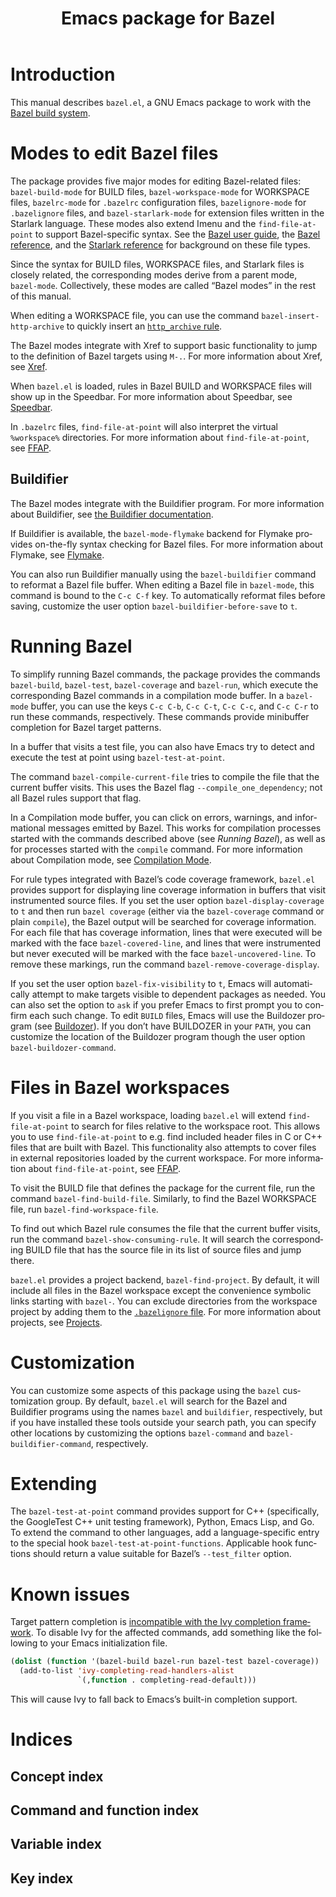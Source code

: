 # Copyright 2021 Google LLC
#
# Licensed under the Apache License, Version 2.0 (the "License");
# you may not use this file except in compliance with the License.
# You may obtain a copy of the License at
#
#     https://www.apache.org/licenses/LICENSE-2.0
#
# Unless required by applicable law or agreed to in writing, software
# distributed under the License is distributed on an "AS IS" BASIS,
# WITHOUT WARRANTIES OR CONDITIONS OF ANY KIND, either express or implied.
# See the License for the specific language governing permissions and
# limitations under the License.

#+title: Emacs package for Bazel
#+language: en
#+options: author:nil date:nil
#+export_file_name: bazel.el.texi
#+texinfo_filename: bazel.el.info
#+texinfo_dir_category: Emacs
#+texinfo_dir_title: bazel.el: (bazel.el)
#+texinfo_dir_desc: Working with the Bazel build system

* Introduction

This manual describes ~bazel.el~, a GNU Emacs package to work with the
[[https://bazel.build/][Bazel build system]].

* Modes to edit Bazel files
:PROPERTIES:
:alt_title: Bazel modes
:END:
#+cindex: Bazel modes

#+findex: bazel-build-mode
#+findex: bazel-workspace-mode
#+findex: bazelrc-mode
#+findex: bazelignore-mode
#+findex: bazel-starlark-mode
The package provides five major modes for editing Bazel-related files:
~bazel-build-mode~ for BUILD files, ~bazel-workspace-mode~ for WORKSPACE files,
~bazelrc-mode~ for =.bazelrc= configuration files, ~bazelignore-mode~ for
=.bazelignore= files, and ~bazel-starlark-mode~ for extension files written in
the Starlark language.  These modes also extend Imenu and the
~find-file-at-point~ to support Bazel-specific syntax.  See the
[[https://docs.bazel.build/guide.html][Bazel user guide]], the
[[https://docs.bazel.build/build-ref.html][Bazel reference]], and the
[[https://docs.bazel.build/skylark/concepts.html][Starlark reference]] for
background on these file types.

#+findex: bazel-mode
Since the syntax for BUILD files, WORKSPACE files, and Starlark files is
closely related, the corresponding modes derive from a parent mode,
~bazel-mode~.  Collectively, these modes are called “Bazel modes” in the rest
of this manual.

#+findex: bazel-insert-http-archive
When editing a WORKSPACE file, you can use the command
~bazel-insert-http-archive~ to quickly insert an
[[https://docs.bazel.build/repo/http.html#http_archive][~http_archive~ rule]].

#+cindex: Xref
#+kindex: M-.
The Bazel modes integrate with Xref to support basic functionality to jump to
the definition of Bazel targets using =M-.=.  For more information about Xref,
see [[info:Emacs#Xref][Xref]].

#+cindex: Speedbar
#+findex: speedbar
When =bazel.el= is loaded, rules in Bazel BUILD and WORKSPACE files will show
up in the Speedbar.  For more information about Speedbar, see
[[info:Emacs#Speedbar][Speedbar]].

#+cindex: FFAP, for @samp{.bazelrc} files
In =.bazelrc= files, ~find-file-at-point~ will also interpret the virtual
~%workspace%~ directories.  For more information about ~find-file-at-point~,
see [[info:Emacs#FFAP][FFAP]].

** Buildifier
#+cindex: Buildifier

The Bazel modes integrate with the Buildifier program.  For more information
about Buildifier, see
[[https://github.com/bazelbuild/buildtools/tree/master/buildifier][the
Buildifier documentation]].

#+cindex: Flymake
#+findex: bazel-mode-flymake
If Buildifier is available, the ~bazel-mode-flymake~ backend for Flymake
provides on-the-fly syntax checking for Bazel files.  For more information
about Flymake, see [[info:Flymake][Flymake]].

#+findex: bazel-buildifier
#+vindex: bazel-buildifier-before-save
#+kindex: C-c C-f
You can also run Buildifier manually using the ~bazel-buildifier~ command to
reformat a Bazel file buffer.  When editing a Bazel file in ~bazel-mode~, this
command is bound to the =C-c C-f= key.  To automatically reformat files before
saving, customize the user option ~bazel-buildifier-before-save~ to ~t~.

* Running Bazel

#+findex: bazel-build
#+findex: bazel-test
#+findex: bazel-coverage
#+findex: bazel-run
#+kindex: C-c C-b
#+kindex: C-c C-t
#+kindex: C-c C-c
#+kindex: C-c C-r
To simplify running Bazel commands, the package provides the commands
~bazel-build~, ~bazel-test~, ~bazel-coverage~ and ~bazel-run~, which execute
the corresponding Bazel commands in a compilation mode buffer.  In a
~bazel-mode~ buffer, you can use the keys =C-c C-b=, =C-c C-t=, =C-c C-c=, and
=C-c C-r= to run these commands, respectively.  These commands provide
minibuffer completion for Bazel target patterns.

#+findex: bazel-test-at-point
In a buffer that visits a test file, you can also have Emacs try to detect and
execute the test at point using ~bazel-test-at-point~.

#+findex: bazel-compile-current-file
The command ~bazel-compile-current-file~ tries to compile the file that the
current buffer visits.  This uses the Bazel flag =--compile_one_dependency=;
not all Bazel rules support that flag.

In a Compilation mode buffer, you can click on errors, warnings, and
informational messages emitted by Bazel.  This works for compilation processes
started with the commands described above (see [[Running Bazel]]), as well as
for processes started with the ~compile~ command.  For more information about
Compilation mode, see [[info:Emacs#Compilation Mode][Compilation Mode]].

#+cindex: Code coverage
#+vindex: bazel-display-coverage
#+vindex: bazel-covered-line
#+vindex: bazel-uncovered-line
#+findex: bazel-remove-coverage-display
For rule types integrated with Bazel’s code coverage framework, =bazel.el=
provides support for displaying line coverage information in buffers that visit
instrumented source files.  If you set the user option ~bazel-display-coverage~
to ~t~ and then run =bazel coverage= (either via the ~bazel-coverage~ command
or plain ~compile~), the Bazel output will be searched for coverage
information.  For each file that has coverage information, lines that were
executed will be marked with the face ~bazel-covered-line~, and lines that were
instrumented but never executed will be marked with the face
~bazel-uncovered-line~.  To remove these markings, run the command
~bazel-remove-coverage-display~.

#+cindex: Visibility
#+vindex: bazel-fix-visibility
#+vindex: bazel-buildozer-command
If you set the user option ~bazel-fix-visibility~ to ~t~, Emacs will
automatically attempt to make targets visible to dependent packages as needed.
You can also set the option to ~ask~ if you prefer Emacs to first prompt you to
confirm each such change.  To edit =BUILD= files, Emacs will use the Buildozer
program (see
[[https://github.com/bazelbuild/buildtools/blob/master/buildozer/README.md][Buildozer]]).
If you don’t have BUILDOZER in your ~PATH~, you can customize the location of
the Buildozer program though the user option ~bazel-buildozer-command~.

* Files in Bazel workspaces

#+cindex: FFAP, for files in workspaces
If you visit a file in a Bazel workspace, loading =bazel.el= will extend
~find-file-at-point~ to search for files relative to the workspace root.  This
allows you to use ~find-file-at-point~ to e.g. find included header files in C
or C++ files that are built with Bazel.  This functionality also attempts to
cover files in external repositories loaded by the current workspace.  For more
information about ~find-file-at-point~, see [[info:Emacs#FFAP][FFAP]].

#+findex: bazel-find-build-file
#+findex: bazel-find-workspace-file
To visit the BUILD file that defines the package for the current file, run the
command ~bazel-find-build-file~.  Similarly, to find the Bazel WORKSPACE file,
run ~bazel-find-workspace-file~.

#+findex: bazel-show-consuming-rule
To find out which Bazel rule consumes the file that the current buffer visits,
run the command ~bazel-show-consuming-rule~.  It will search the corresponding
BUILD file that has the source file in its list of source files and jump there.

#+cindex: Projects
=bazel.el= provides a project backend, ~bazel-find-project~.  By default, it
will include all files in the Bazel workspace except the convenience symbolic
links starting with =bazel-=.  You can exclude directories from the workspace
project by adding them to the
[[https://docs.bazel.build/guide.html#bazelignore][=.bazelignore= file]].  For
more information about projects, see [[info:emacs#Projects][Projects]].

* Customization

#+vindex: bazel-command
#+vindex: bazel-buildifier-command
You can customize some aspects of this package using the ~bazel~ customization
group.  By default, =bazel.el= will search for the Bazel and Buildifier
programs using the names =bazel= and =buildifier=, respectively, but if you
have installed these tools outside your search path, you can specify other
locations by customizing the options ~bazel-command~ and
~bazel-buildifier-command~, respectively.

* Extending

#+vindex: bazel-test-at-point-functions
The ~bazel-test-at-point~ command provides support for C++ (specifically, the
GoogleTest C++ unit testing framework), Python, Emacs Lisp, and Go.  To extend
the command to other languages, add a language-specific entry to the special
hook ~bazel-test-at-point-functions~.  Applicable hook functions should return
a value suitable for Bazel’s =--test_filter= option.

* Known issues

Target pattern completion is
[[https://github.com/abo-abo/swiper/issues/2872][incompatible with the Ivy
completion framework]].  To disable Ivy for the affected commands, add
something like the following to your Emacs initialization file.

#+begin_src emacs-lisp
(dolist (function '(bazel-build bazel-run bazel-test bazel-coverage))
  (add-to-list 'ivy-completing-read-handlers-alist
               `(,function . completing-read-default)))
#+end_src

#+texinfo: @noindent
This will cause Ivy to fall back to Emacs’s built-in completion support.

* Indices

** Concept index
:PROPERTIES:
:index: cp
:END:

** Command and function index
:PROPERTIES:
:index: fn
:END:

** Variable index
:PROPERTIES:
:index: vr
:END:

** Key index
:PROPERTIES:
:index: ky
:END:

# Local Variables:
# org-adapt-indentation: nil
# org-edit-src-content-indentation: 0
# End:
